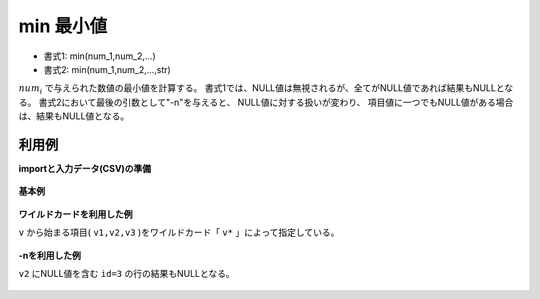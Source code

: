 min 最小値
--------------

* 書式1: min(num_1,num_2,...) 
* 書式2: min(num_1,num_2,...,str) 


:math:`num_i` で与えられた数値の最小値を計算する。
書式1では、NULL値は無視されるが、全てがNULL値であれば結果もNULLとなる。
書式2において最後の引数として"-n"を与えると、
NULL値に対する扱いが変わり、
項目値に一つでもNULL値がある場合は、結果もNULL値となる。


利用例
''''''''''''

**importと入力データ(CSV)の準備**

  .. code-block:: python
    :linenos:

    import nysol.mcmd as nm

    with open('dat1.csv','w') as f:
      f.write(
    '''id,v1,v2,v3
    1,1,2,3
    2,-5,2,1
    3,1,,3
    4,,,
    ''')


**基本例**


  .. code-block:: python
    :linenos:

    nm.mcal(c='min(${v1},${v2},${v3})', a='rsl', i="dat1.csv", o="rsl1.csv").run()
    ### rsl1.csv の内容
    # id,v1,v2,v3,rsl
    # 1,1,2,3,1
    # 2,-5,2,1,-5
    # 3,1,,3,1
    # 4,,,,


**ワイルドカードを利用した例**

``v`` から始まる項目( ``v1,v2,v3`` )をワイルドカード「 ``v*`` 」によって指定している。

  .. code-block:: python
    :linenos:

    nm.mcal(c='min(${v*})', a='rsl', i="dat1.csv", o="rsl2.csv").run()
    ### rsl2.csv の内容
    # id,v1,v2,v3,rsl
    # 1,1,2,3,1
    # 2,-5,2,1,-5
    # 3,1,,3,1
    # 4,,,,


**-nを利用した例**

``v2`` にNULL値を含む ``id=3`` の行の結果もNULLとなる。

  .. code-block:: python
    :linenos:

    nm.mcal(c='min(${v1},${v2},${v3},"-n")', a='rsl', i="dat1.csv", o="rsl3.csv").run()
    ### rsl3.csv の内容
    # id,v1,v2,v3,rsl
    # 1,1,2,3,1
    # 2,-5,2,1,-5
    # 3,1,,3,
    # 4,,,,


